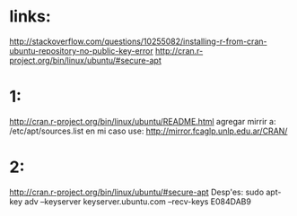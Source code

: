 * links:
http://stackoverflow.com/questions/10255082/installing-r-from-cran-ubuntu-repository-no-public-key-error
http://cran.r-project.org/bin/linux/ubuntu/#secure-apt

* 1:
http://cran.r-project.org/bin/linux/ubuntu/README.html
agregar mirrir a:
/etc/apt/sources.list
en mi caso use:
http://mirror.fcaglp.unlp.edu.ar/CRAN/

* 2:
http://cran.r-project.org/bin/linux/ubuntu/#secure-apt
Desp'es:
sudo apt-key adv --keyserver keyserver.ubuntu.com --recv-keys E084DAB9

